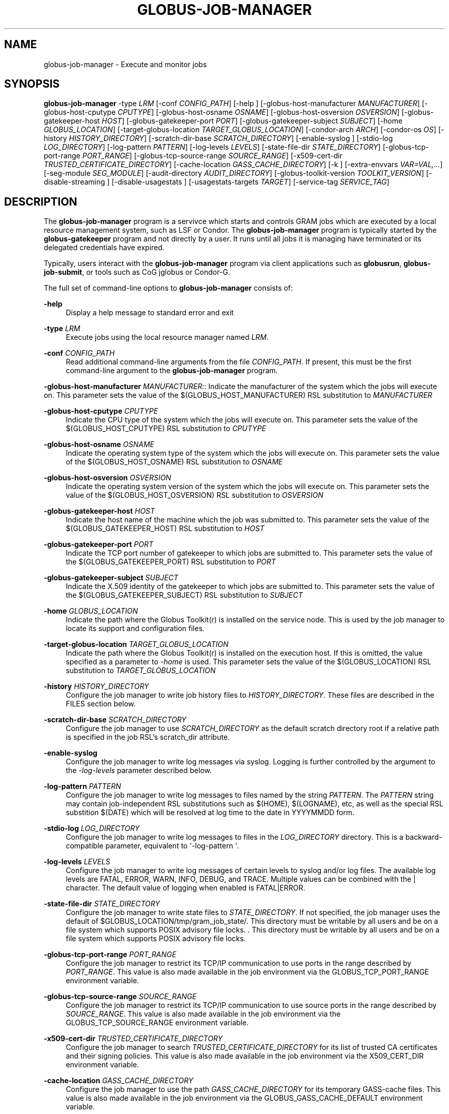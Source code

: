 '\" t
.\"     Title: globus-job-manager
.\"    Author: [see the "AUTHOR" section]
.\" Generator: DocBook XSL Stylesheets v1.78.1 <http://docbook.sf.net/>
.\"      Date: 09/08/2016
.\"    Manual: Globus Toolkit Manual
.\"    Source: Globus Toolkit 6
.\"  Language: English
.\"
.TH "GLOBUS\-JOB\-MANAGER" "8" "09/08/2016" "Globus Toolkit 6" "Globus Toolkit Manual"
.\" -----------------------------------------------------------------
.\" * Define some portability stuff
.\" -----------------------------------------------------------------
.\" ~~~~~~~~~~~~~~~~~~~~~~~~~~~~~~~~~~~~~~~~~~~~~~~~~~~~~~~~~~~~~~~~~
.\" http://bugs.debian.org/507673
.\" http://lists.gnu.org/archive/html/groff/2009-02/msg00013.html
.\" ~~~~~~~~~~~~~~~~~~~~~~~~~~~~~~~~~~~~~~~~~~~~~~~~~~~~~~~~~~~~~~~~~
.ie \n(.g .ds Aq \(aq
.el       .ds Aq '
.\" -----------------------------------------------------------------
.\" * set default formatting
.\" -----------------------------------------------------------------
.\" disable hyphenation
.nh
.\" disable justification (adjust text to left margin only)
.ad l
.\" -----------------------------------------------------------------
.\" * MAIN CONTENT STARTS HERE *
.\" -----------------------------------------------------------------
.SH "NAME"
globus-job-manager \- Execute and monitor jobs
.SH "SYNOPSIS"
.sp
\fBglobus\-job\-manager\fR \-type \fILRM\fR [\-conf \fICONFIG_PATH\fR] [\-help ] [\-globus\-host\-manufacturer \fIMANUFACTURER\fR] [\-globus\-host\-cputype \fICPUTYPE\fR] [\-globus\-host\-osname \fIOSNAME\fR] [\-globus\-host\-osversion \fIOSVERSION\fR] [\-globus\-gatekeeper\-host \fIHOST\fR] [\-globus\-gatekeeper\-port \fIPORT\fR] [\-globus\-gatekeeper\-subject \fISUBJECT\fR] [\-home \fIGLOBUS_LOCATION\fR] [\-target\-globus\-location \fITARGET_GLOBUS_LOCATION\fR] [\-condor\-arch \fIARCH\fR] [\-condor\-os \fIOS\fR] [\-history \fIHISTORY_DIRECTORY\fR] [\-scratch\-dir\-base \fISCRATCH_DIRECTORY\fR] [\-enable\-syslog ] [\-stdio\-log \fILOG_DIRECTORY\fR] [\-log\-pattern \fIPATTERN\fR] [\-log\-levels \fILEVELS\fR] [\-state\-file\-dir \fISTATE_DIRECTORY\fR] [\-globus\-tcp\-port\-range \fIPORT_RANGE\fR] [\-globus\-tcp\-source\-range \fISOURCE_RANGE\fR] [\-x509\-cert\-dir \fITRUSTED_CERTIFICATE_DIRECTORY\fR] [\-cache\-location \fIGASS_CACHE_DIRECTORY\fR] [\-k ] [\-extra\-envvars \fIVAR=VAL,\&...\fR] [\-seg\-module \fISEG_MODULE\fR] [\-audit\-directory \fIAUDIT_DIRECTORY\fR] [\-globus\-toolkit\-version \fITOOLKIT_VERSION\fR] [\-disable\-streaming ] [\-disable\-usagestats ] [\-usagestats\-targets \fITARGET\fR] [\-service\-tag \fISERVICE_TAG\fR]
.SH "DESCRIPTION"
.sp
The \fBglobus\-job\-manager\fR program is a servivce which starts and controls GRAM jobs which are executed by a local resource management system, such as LSF or Condor\&. The \fBglobus\-job\-manager\fR program is typically started by the \fBglobus\-gatekeeper\fR program and not directly by a user\&. It runs until all jobs it is managing have terminated or its delegated credentials have expired\&.
.sp
Typically, users interact with the \fBglobus\-job\-manager\fR program via client applications such as \fBglobusrun\fR, \fBglobus\-job\-submit\fR, or tools such as CoG jglobus or Condor\-G\&.
.sp
The full set of command\-line options to \fBglobus\-job\-manager\fR consists of:
.PP
\fB\-help\fR
.RS 4
Display a help message to standard error and exit
.RE
.PP
\fB\-type \fR\fB\fILRM\fR\fR
.RS 4
Execute jobs using the local resource manager named
\fILRM\fR\&.
.RE
.PP
\fB\-conf \fR\fB\fICONFIG_PATH\fR\fR
.RS 4
Read additional command\-line arguments from the file
\fICONFIG_PATH\fR\&. If present, this must be the first command\-line argument to the
\fBglobus\-job\-manager\fR
program\&.
.RE
.sp
\fB\-globus\-host\-manufacturer \fR\fB\fIMANUFACTURER\fR\fR:: Indicate the manufacturer of the system which the jobs will execute on\&. This parameter sets the value of the $(GLOBUS_HOST_MANUFACTURER) RSL substitution to \fIMANUFACTURER\fR
.PP
\fB\-globus\-host\-cputype \fR\fB\fICPUTYPE\fR\fR
.RS 4
Indicate the CPU type of the system which the jobs will execute on\&. This parameter sets the value of the $(GLOBUS_HOST_CPUTYPE) RSL substitution to
\fICPUTYPE\fR
.RE
.PP
\fB\-globus\-host\-osname \fR\fB\fIOSNAME\fR\fR
.RS 4
Indicate the operating system type of the system which the jobs will execute on\&. This parameter sets the value of the $(GLOBUS_HOST_OSNAME) RSL substitution to
\fIOSNAME\fR
.RE
.PP
\fB\-globus\-host\-osversion \fR\fB\fIOSVERSION\fR\fR
.RS 4
Indicate the operating system version of the system which the jobs will execute on\&. This parameter sets the value of the $(GLOBUS_HOST_OSVERSION) RSL substitution to
\fIOSVERSION\fR
.RE
.PP
\fB\-globus\-gatekeeper\-host \fR\fB\fIHOST\fR\fR
.RS 4
Indicate the host name of the machine which the job was submitted to\&. This parameter sets the value of the $(GLOBUS_GATEKEEPER_HOST) RSL substitution to
\fIHOST\fR
.RE
.PP
\fB\-globus\-gatekeeper\-port \fR\fB\fIPORT\fR\fR
.RS 4
Indicate the TCP port number of gatekeeper to which jobs are submitted to\&. This parameter sets the value of the $(GLOBUS_GATEKEEPER_PORT) RSL substitution to
\fIPORT\fR
.RE
.PP
\fB\-globus\-gatekeeper\-subject \fR\fB\fISUBJECT\fR\fR
.RS 4
Indicate the X\&.509 identity of the gatekeeper to which jobs are submitted to\&. This parameter sets the value of the $(GLOBUS_GATEKEEPER_SUBJECT) RSL substitution to
\fISUBJECT\fR
.RE
.PP
\fB\-home \fR\fB\fIGLOBUS_LOCATION\fR\fR
.RS 4
Indicate the path where the Globus Toolkit(r) is installed on the service node\&. This is used by the job manager to locate its support and configuration files\&.
.RE
.PP
\fB\-target\-globus\-location \fR\fB\fITARGET_GLOBUS_LOCATION\fR\fR
.RS 4
Indicate the path where the Globus Toolkit(r) is installed on the execution host\&. If this is omitted, the value specified as a parameter to
\fI\-home\fR
is used\&. This parameter sets the value of the $(GLOBUS_LOCATION) RSL substitution to
\fITARGET_GLOBUS_LOCATION\fR
.RE
.PP
\fB\-history \fR\fB\fIHISTORY_DIRECTORY\fR\fR
.RS 4
Configure the job manager to write job history files to
\fIHISTORY_DIRECTORY\fR\&. These files are described in the FILES section below\&.
.RE
.PP
\fB\-scratch\-dir\-base \fR\fB\fISCRATCH_DIRECTORY\fR\fR
.RS 4
Configure the job manager to use
\fISCRATCH_DIRECTORY\fR
as the default scratch directory root if a relative path is specified in the job RSL\(cqs scratch_dir attribute\&.
.RE
.PP
\fB\-enable\-syslog\fR
.RS 4
Configure the job manager to write log messages via syslog\&. Logging is further controlled by the argument to the
\fI\-log\-levels\fR
parameter described below\&.
.RE
.PP
\fB\-log\-pattern \fR\fB\fIPATTERN\fR\fR
.RS 4
Configure the job manager to write log messages to files named by the string
\fIPATTERN\fR\&. The
\fIPATTERN\fR
string may contain job\-independent RSL substitutions such as $(HOME), $(LOGNAME), etc, as well as the special RSL substition $(DATE) which will be resolved at log time to the date in YYYYMMDD form\&.
.RE
.PP
\fB\-stdio\-log \fR\fB\fILOG_DIRECTORY\fR\fR
.RS 4
Configure the job manager to write log messages to files in the
\fILOG_DIRECTORY\fR
directory\&. This is a backward\-compatible parameter, equivalent to \*(Aq\-log\-pattern \*(Aq\&.
.RE
.PP
\fB\-log\-levels \fR\fB\fILEVELS\fR\fR
.RS 4
Configure the job manager to write log messages of certain levels to syslog and/or log files\&. The available log levels are FATAL, ERROR, WARN, INFO, DEBUG, and TRACE\&. Multiple values can be combined with the | character\&. The default value of logging when enabled is FATAL|ERROR\&.
.RE
.PP
\fB\-state\-file\-dir \fR\fB\fISTATE_DIRECTORY\fR\fR
.RS 4
Configure the job manager to write state files to
\fISTATE_DIRECTORY\fR\&. If not specified, the job manager uses the default of $GLOBUS_LOCATION/tmp/gram_job_state/\&. This directory must be writable by all users and be on a file system which supports POSIX advisory file locks\&. \&. This directory must be writable by all users and be on a file system which supports POSIX advisory file locks\&.
.RE
.PP
\fB\-globus\-tcp\-port\-range \fR\fB\fIPORT_RANGE\fR\fR
.RS 4
Configure the job manager to restrict its TCP/IP communication to use ports in the range described by
\fIPORT_RANGE\fR\&. This value is also made available in the job environment via the GLOBUS_TCP_PORT_RANGE environment variable\&.
.RE
.PP
\fB\-globus\-tcp\-source\-range \fR\fB\fISOURCE_RANGE\fR\fR
.RS 4
Configure the job manager to restrict its TCP/IP communication to use source ports in the range described by
\fISOURCE_RANGE\fR\&. This value is also made available in the job environment via the GLOBUS_TCP_SOURCE_RANGE environment variable\&.
.RE
.PP
\fB\-x509\-cert\-dir \fR\fB\fITRUSTED_CERTIFICATE_DIRECTORY\fR\fR
.RS 4
Configure the job manager to search
\fITRUSTED_CERTIFICATE_DIRECTORY\fR
for its list of trusted CA certificates and their signing policies\&. This value is also made available in the job environment via the X509_CERT_DIR environment variable\&.
.RE
.PP
\fB\-cache\-location \fR\fB\fIGASS_CACHE_DIRECTORY\fR\fR
.RS 4
Configure the job manager to use the path
\fIGASS_CACHE_DIRECTORY\fR
for its temporary GASS\-cache files\&. This value is also made available in the job environment via the GLOBUS_GASS_CACHE_DEFAULT environment variable\&.
.RE
.PP
\fB\-k\fR
.RS 4
Configure the job manager to assume it is using Kerberos for authentication instead of X\&.509 certificates\&. This disables some certificate\-specific processing in the job manager\&.
.RE
.PP
\fB\-extra\-envvars \fR\fB\fIVAR=VAL,\&...\fR\fR
.RS 4
Configure the job manager to define a set of environment variables in the job environment beyond those defined in the base job environment\&. The format of the parameter to this argument is a comma\-separated sequence of VAR=VAL pairs, where VAR is the variable name and VAL is the variable\(cqs value\&. If the value is not specified, then the value of the variable in the job manager\(cqs environment is used\&. This option may be present multiple times on the command\-line or the job manager configuration file to append multiple environment settings\&.
.RE
.PP
\fB\-seg\-module \fR\fB\fISEG_MODULE\fR\fR
.RS 4
Configure the job manager to use the schedule event generator module named by
\fISEG_MODULE\fR
to detect job state changes events from the local resource manager, in place of the less efficient polling operations used in GT2\&. To use this, one instance of the
\fBglobus\-job\-manager\-event\-generator\fR
must be running to process events for the LRM into a generic format that the job manager can parse\&.
.RE
.PP
\fB\-audit\-directory \fR\fB\fIAUDIT_DIRECTORY\fR\fR
.RS 4
Configure the job manager to write audit records to the directory named by
\fIAUDIT_DIRECTORY\fR\&. This records can be loaded into a database using the
\fBglobus\-gram\-audit\fR
program\&.
.RE
.PP
\fB\-globus\-toolkit\-version \fR\fB\fITOOLKIT_VERSION\fR\fR
.RS 4
Configure the job manager to use
\fITOOLKIT_VERSION\fR
as the version for audit and usage stats records\&.
.RE
.PP
\fB\-service\-tag \fR\fB\fISERVICE_TAG\fR\fR
.RS 4
Configure the job manager to use
\fISERVICE_TAG\fR
as a unique identifier to allow multiple GRAM instances to use the same job state directories without interfering with each other\(cqs jobs\&. If not set, the value untagged will be used\&.
.RE
.PP
\fB\-disable\-streaming\fR
.RS 4
Configure the job manager to disable file streaming\&. This is propagated to the LRM script interface but has no effect in GRAM5\&.
.RE
.PP
\fB\-disable\-usagestats\fR
.RS 4
Disable sending of any usage stats data, even if
\fI\-usagestats\-targets\fR
is present in the configuration\&.
.RE
.PP
\fB\-usagestats\-targets \fR\fB\fITARGET\fR\fR
.RS 4
Send usage packets to a data collection service for analysis\&. The
\fITARGET\fR
string consists of a comma\-separated list of HOST:PORT combinations, each contaiing an optional list of data to send\&. See
Usage Stats Packets
for more information about the tags\&. Special tag strings of all (which enables all tags) and default may be used, or a sequence of characters for the various tags\&. If this option is not present in the configuration, then the default of usage\-stats\&.globus\&.org:4810 is used\&.
.RE
.PP
\fB\-condor\-arch \fR\fB\fIARCH\fR\fR
.RS 4
Set the architecture specification for condor jobs to be
\fIARCH\fR
in job classified ads generated by the GRAM5 codnor LRM script\&. This is required for the condor LRM but ignored for all others\&.
.RE
.PP
\fB\-condor\-os \fR\fB\fIOS\fR\fR
.RS 4
Set the operating system specification for condor jobs to be
\fIOS\fR
in job classified ads generated by the GRAM5 codnor LRM script\&. This is required for the condor LRM but ignored for all others\&.
.RE
.SH "ENVIRONMENT"
.sp
If the following variables affect the execution of \fBglobus\-job\-manager\fR
.PP
\fBHOME\fR
.RS 4
User\(cqs home directory\&.
.RE
.PP
\fBLOGNAME\fR
.RS 4
User\(cqs name\&.
.RE
.PP
\fBJOBMANAGER_SYSLOG_ID\fR
.RS 4
String to prepend to syslog audit messages\&.
.RE
.PP
\fBJOBMANAGER_SYSLOG_FAC\fR
.RS 4
Facility to log syslog audit messages as\&.
.RE
.PP
\fBJOBMANAGER_SYSLOG_LVL\fR
.RS 4
Priority level to use for syslog audit messages\&.
.RE
.PP
\fBGATEKEEPER_JM_ID\fR
.RS 4
Job manager ID to be used in syslog audit records\&.
.RE
.PP
\fBGATEKEEPER_PEER\fR
.RS 4
Peer information to be used in syslog audit records
.RE
.PP
\fBGLOBUS_ID\fR
.RS 4
Credential information to be used in syslog audit records
.RE
.PP
\fBGLOBUS_JOB_MANAGER_SLEEP\fR
.RS 4
Time (in seconds) to sleep when the job manager is started\&. [For debugging purposes only]
.RE
.PP
\fBGRID_SECURITY_HTTP_BODY_FD\fR
.RS 4
File descriptor of an open file which contains the initial job request and to which the initial job reply should be sent\&. This file descriptor is inherited from the
\fBglobus\-gatekeeper\fR\&.
.RE
.PP
\fBX509_USER_PROXY\fR
.RS 4
Path to the X\&.509 user proxy which was delegated by the client to the
\fBglobus\-gatekeeper\fR
program to be used by the job manager\&.
.RE
.PP
\fBGRID_SECURITY_CONTEXT_FD\fR
.RS 4
File descriptor containing an exported security context that the job manager should use to reply to the client which submitted the job\&.
.RE
.PP
\fBGLOBUS_USAGE_TARGETS\fR
.RS 4
Default list of usagestats services to send usage packets to\&.
.RE
.PP
\fBGLOBUS_TCP_PORT_RANGE\fR
.RS 4
Default range of allowed TCP ports to listen on\&. The
\fI\-globus\-tcp\-port\-range\fR
command\-line option overrides this\&.
.RE
.PP
\fBGLOBUS_TCP_SOURCE_RANGE\fR
.RS 4
Default range of allowed TCP ports to bind to\&. The
\fI\-globus\-tcp\-source\-range\fR
command\-line option overrides this\&.
.RE
.SH "FILES"
.PP
\fB$HOME/\&.globus/job/HOSTNAME/LRM\&.TAG\&.red\fR
.RS 4
Job manager delegated user credential\&.
.RE
.PP
\fB$HOME/\&.globus/job/HOSTNAME/LRM\&.TAG\&.lock\fR
.RS 4
Job manager state lock file\&.
.RE
.PP
\fB$HOME/\&.globus/job/HOSTNAME/LRM\&.TAG\&.pid\fR
.RS 4
Job manager pid file\&.
.RE
.PP
\fB$HOME/\&.globus/job/HOSTNAME/LRM\&.TAG\&.sock\fR
.RS 4
Job manager socket for inter\-job manager communications\&.
.RE
.PP
\fB$HOME/\&.globus/job/HOSTNAME/JOB_ID/\fR
.RS 4
Job\-specific state directory\&.
.RE
.PP
\fB$HOME/\&.globus/job/HOSTNAME/JOB_ID/stdin\fR
.RS 4
Standard input which has been staged from a remote URL\&.
.RE
.PP
\fB$HOME/\&.globus/job/HOSTNAME/JOB_ID/stdout\fR
.RS 4
Standard output which will be staged from a remote URL\&.
.RE
.PP
\fB$HOME/\&.globus/job/HOSTNAME/JOB_ID/stderr\fR
.RS 4
Standard error which will be staged from a remote URL\&.
.RE
.PP
\fB$HOME/\&.globus/job/HOSTNAME/JOB_ID/x509_user_proxy\fR
.RS 4
Job\-specific delegated credential\&.
.RE
.PP
\fB$GLOBUS_LOCATION/tmp/gram_job_state/job\&.HOSTNAME\&.JOB_ID\fR
.RS 4
Job state file\&.
.RE
.PP
\fB$GLOBUS_LOCATION/tmp/gram_job_state/job\&.HOSTNAME\&.JOB_ID\&.lock\fR
.RS 4
Job state lock file\&. In most cases this will be a symlink to the job manager lock file\&.
.RE
.PP
\fB$GLOBUS_LOCATION/etc/globus\-job\-manager\&.conf\fR
.RS 4
Default location of the global job manager configuration file\&.
.RE
.PP
\fB$GLOBUS_LOCATION/etc/grid\-services/jobmanager\-LRM\fR
.RS 4
Default location of the LRM\-specific gatekeeper configuration file\&.
.RE
.PP
\fB$GLOBUS_LOCATION/etc/globus/gram/job\(emmanager\&.rvf\fR
.RS 4
Default location of the site\-specific job manager RSL validation file\&.
.RE
.PP
\fB$GLOBUS_LOCATION/etc/globus/gram/lrm\&.rvf\fR
.RS 4
Default location of the site\-specific job manager RSL validation file for the named lrm\&.
.RE
.SH "SEE ALSO"
.sp
globusrun(1), globus\-gatekeeper(8), globus\-personal\-gatekeeper(1), globus\-gram\-audit(8)
.SH "AUTHOR"
.sp
Copyright \(co 1999\-2016 University of Chicago
